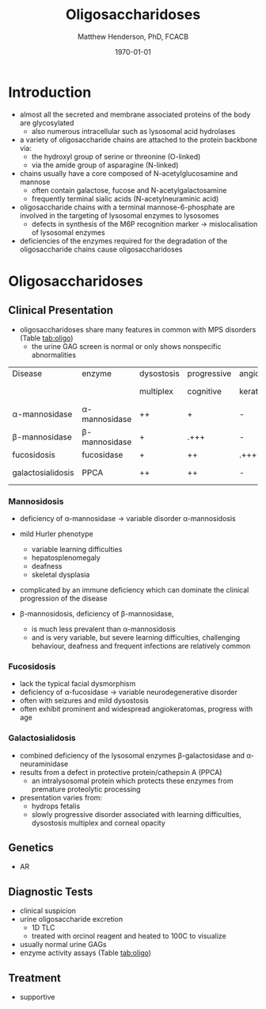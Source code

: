 #+TITLE: Oligosaccharidoses
#+AUTHOR: Matthew Henderson, PhD, FCACB
#+DATE: \today


* Introduction

- almost all the secreted and membrane associated proteins of the body
  are glycosylated
  - also numerous intracellular such as lysosomal acid hydrolases
- a variety of oligosaccharide chains are attached to the protein
  backbone via:
  - the hydroxyl group of serine or threonine (O-linked)
  - via the amide group of asparagine (N-linked)

- chains usually have a core composed of N-acetylglucosamine and mannose
  - often contain galactose, fucose and N-acetylgalactosamine
  - frequently terminal sialic acids (N-acetylneuraminic acid)
- oligosaccharide chains with a terminal mannose-6-phosphate are
  involved in the targeting of lysosomal enzymes to lysosomes
  - defects in synthesis of the M6P recognition marker \to
    mislocalisation of lysosomal enzymes
- deficiencies of the enzymes required for the degradation of the
  oligosaccharide chains cause oligosaccharidoses



#+CAPTION[]:Glycoprotein Oligosaccharide Chain
#+NAME: fig:glycanchain
#+ATTR_LaTeX: :width 0.5\textwidth
[[file:./oligosaccharidoses/figures/oligosacch.png]]

* Oligosaccharidoses
** Clinical Presentation
 - oligosaccharidoses share many features in common with MPS disorders (Table [[tab:oligo]])
   - the urine GAG screen is normal or only shows nonspecific
     abnormalities

#+CAPTION[]:Oligosaccharidoses
#+NAME: tab:oligo
 | Disease            | enzyme             | dysostosis | progressive | angio-   | hepato         | sample      |
 |                    |                    | multiplex  | cognitive   | keratoma | -splenomegally |             |
 |--------------------+--------------------+------------+-------------+----------+----------------+-------------|
 | \alpha-mannosidase | \alpha-mannosidase | ++         | +           | -        | +              | WBC         |
 | \beta-mannosidase  | \beta-mannosidase  | +          | .+++        | -        | +              | WBC         |
 | fucosidosis        | fucosidase         | +          | ++          | .+++     | -              | WBC         |
 | galactosialidosis  | PPCA               | ++         | ++          | -        | +              | Fibro & DNA |

*** Mannosidosis
 - deficiency of \alpha-mannosidase \to variable disorder \alpha-mannosidosis
 - mild Hurler phenotype
   - variable learning difficulties
   - hepatosplenomegaly
   - deafness
   - skeletal dysplasia
 - complicated by an immune deficiency which can dominate the clinical
   progression of the disease

 - \beta-mannosidosis, deficiency of \beta-mannosidase,
   - is much less prevalent than \alpha-mannosidosis
   - and is very variable, but severe learning difficulties,
     challenging behaviour, deafness and frequent infections are
     relatively common

*** Fucosidosis
 - lack the typical facial dysmorphism
 - deficiency of \alpha-fucosidase \to variable neurodegenerative disorder
 - often with seizures and mild dysostosis
 - often exhibit prominent and widespread angiokeratomas, progress with age

*** Galactosialidosis
 - combined deficiency of the lysosomal enzymes \beta-galactosidase and
   \alpha-neuraminidase
 - results from a defect in protective protein/cathepsin A (PPCA)
   - an intralysosomal protein which protects these enzymes from
     premature proteolytic processing
 - presentation varies from:
   - hydrops fetalis
   - slowly progressive disorder associated with learning
     difficulties, dysostosis multiplex and corneal opacity


** Genetics
 - AR
** Diagnostic Tests
- clinical suspicion
- urine oligosaccharide excretion
  - 1D TLC
  - treated with orcinol reagent and heated to 100C to visualize
- usually normal urine GAGs
- enzyme activity assays (Table [[tab:oligo]])

** Treatment
- supportive
